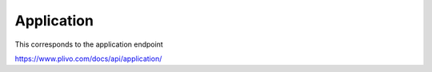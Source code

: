 Application
------------

This corresponds to the application endpoint

https://www.plivo.com/docs/api/application/